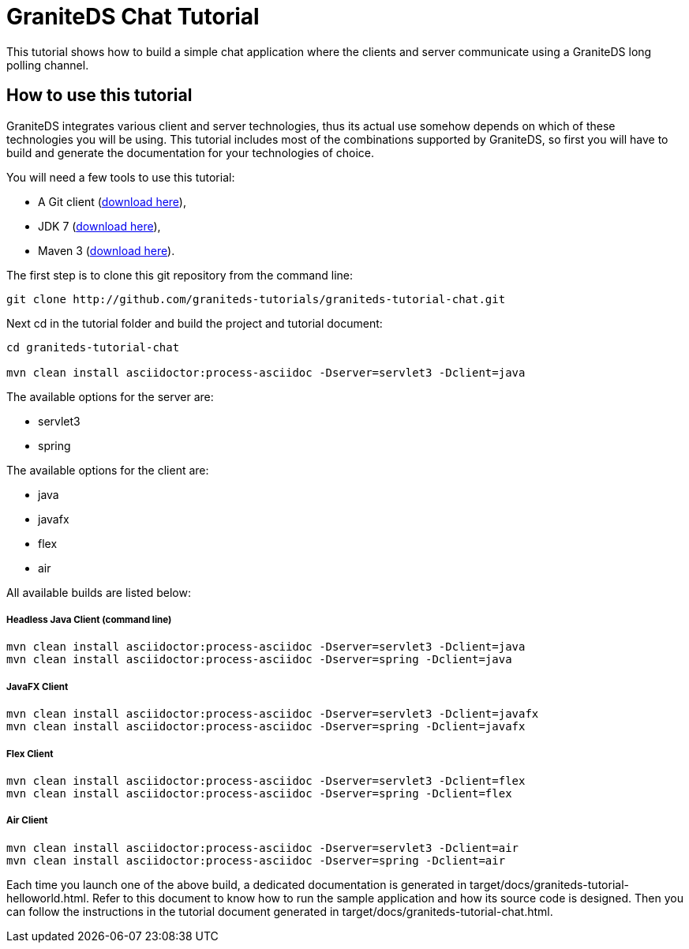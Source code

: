 = GraniteDS Chat Tutorial

This tutorial shows how to build a simple chat application where the clients and server communicate
using a GraniteDS long polling channel.

== How to use this tutorial

GraniteDS integrates various client and server technologies, thus its actual use somehow depends on which of 
these technologies you will be using.
This tutorial includes most of the combinations supported by GraniteDS, so first you will have to build and
generate the documentation for your technologies of choice.

You will need a few tools to use this tutorial:

- A Git client (http://git-scm.com/downloads[download here]),
- JDK 7 (http://www.oracle.com/technetwork/java/javase/downloads/jdk7-downloads-1880260.html[download here]),
- Maven 3 (http://maven.apache.org/download.cgi[download here]).

The first step is to clone this git repository from the command line:

----
git clone http://github.com/graniteds-tutorials/graniteds-tutorial-chat.git
----

Next +cd+ in the tutorial folder and build the project and tutorial document:

----
cd graniteds-tutorial-chat

mvn clean install asciidoctor:process-asciidoc -Dserver=servlet3 -Dclient=java
----

The available options for the server are:

* servlet3
* spring

The available options for the client are:

* java
* javafx
* flex
* air

All available builds are listed below:

===== Headless Java Client (command line)

----
mvn clean install asciidoctor:process-asciidoc -Dserver=servlet3 -Dclient=java
mvn clean install asciidoctor:process-asciidoc -Dserver=spring -Dclient=java
----

===== JavaFX Client

----
mvn clean install asciidoctor:process-asciidoc -Dserver=servlet3 -Dclient=javafx
mvn clean install asciidoctor:process-asciidoc -Dserver=spring -Dclient=javafx
----

===== Flex Client

----
mvn clean install asciidoctor:process-asciidoc -Dserver=servlet3 -Dclient=flex
mvn clean install asciidoctor:process-asciidoc -Dserver=spring -Dclient=flex
----

===== Air Client

----
mvn clean install asciidoctor:process-asciidoc -Dserver=servlet3 -Dclient=air
mvn clean install asciidoctor:process-asciidoc -Dserver=spring -Dclient=air
----

Each time you launch one of the above build, a dedicated documentation is generated in
+target/docs/graniteds-tutorial-helloworld.html+. Refer to this document to know how to run the sample application
and how its source code is designed.
Then you can follow the instructions in the tutorial document generated in +target/docs/graniteds-tutorial-chat.html+.
